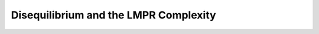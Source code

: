 .. other.rst
.. py:module:: dit.other.disequilibrium

**************************************
Disequilibrium and the LMPR Complexity
**************************************
